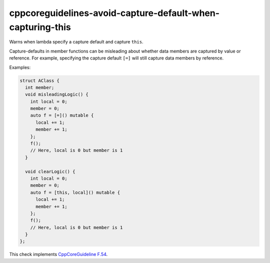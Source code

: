 .. title:: clang-tidy - cppcoreguidelines-avoid-capture-default-when-capturing-this

cppcoreguidelines-avoid-capture-default-when-capturing-this
===========================================================

Warns when lambda specify a capture default and capture ``this``.

Capture-defaults in member functions can be misleading about
whether data members are captured by value or reference. For example,
specifying the capture default ``[=]`` will still capture data members
by reference.

Examples:

.. code-block:: c++

      struct AClass {
        int member;
        void misleadingLogic() {
          int local = 0;
          member = 0;
          auto f = [=]() mutable {
            local += 1;
            member += 1;
          };
          f();
          // Here, local is 0 but member is 1
        }

        void clearLogic() {
          int local = 0;
          member = 0;
          auto f = [this, local]() mutable {
            local += 1;
            member += 1;
          };
          f();
          // Here, local is 0 but member is 1
        }
      };

This check implements
`CppCoreGuideline F.54 <http://isocpp.github.io/CppCoreGuidelines/CppCoreGuidelines#f54-if-you-capture-this-capture-all-variables-explicitly-no-default-capture>`_.
